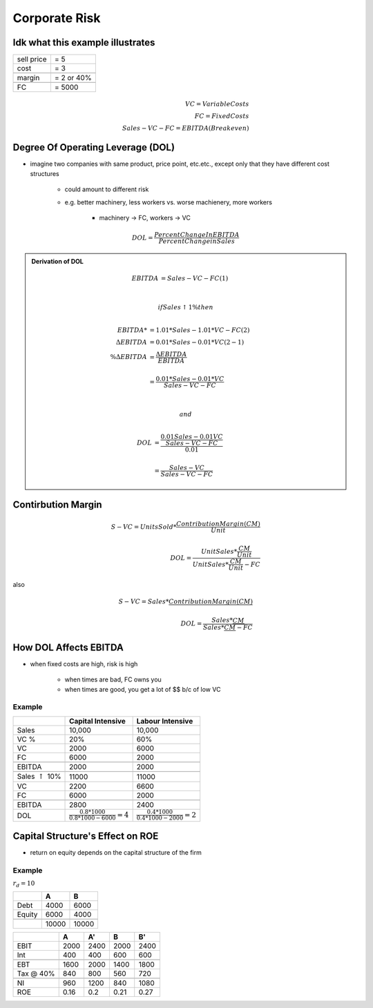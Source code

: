 Corporate Risk
==============


Idk what this example illustrates
----------------------------------

==========  ==========
sell price  = 5
cost        = 3
\           \
margin      = 2 or 40%
\           \
FC          = 5000
==========  ==========

.. math::

    VC = Variable Costs \\
    FC = Fixed Costs \\
    Sales - VC - FC = EBITDA (Breakeven)

Degree Of Operating Leverage (DOL)
----------------------------------


- imagine two companies with same product, price point, etc.etc., except only that they have different cost structures

    - could amount to different risk
    - e.g. better machinery, less workers vs. worse machienery, more workers

        - machinery -> FC, workers -> VC

.. math:: 

    DOL = \frac {Percent Change In EBITDA} {Percent Change in Sales}

.. admonition:: Derivation of DOL

    .. math::

        EBITDA &= Sales - VC - FC                           (1) \\
        \\

        if Sales \uparrow 1 \% then
        \\

        EBITDA*         &= 1.01 * Sales - 1.01 * VC - FC    (2) \\
        \Delta EBITDA   &= 0.01 * Sales - 0.01 * VC         (2 - 1) \\
        \% \Delta EBITDA &= \frac {\Delta EBITDA} {EBITDA} \\
        \\
                        &= \frac {0.01 * Sales - 0.01 * VC} {Sales - VC - FC}
        \\
        \\

        and 
        \\

        DOL &= \frac {\frac {0.01 Sales - 0.01 VC} {Sales - VC - FC}} {0.01} \\
        \\
            &= \frac {Sales - VC} {Sales - VC - FC}


Contirbution Margin
-------------------

.. math::

    S - VC = Units Sold * \frac {Contribution Margin (CM)} {Unit} \\
    \\
    DOL = \frac {Unit Sales * \frac {CM} {Unit}} {Unit Sales * \frac {CM} {Unit} - FC}

also 

.. math::

    S - VC = Sales * \frac {Contribution Margin (CM)} {$} \\
    \\
    DOL = \frac {Sales * \frac {CM} {$}} {Sales * \frac {CM} {$} - FC}


How DOL Affects EBITDA
----------------------

- when fixed costs are high, risk is high

    - when times are bad, FC owns you
    - when times are good, you get a lot of $$ b/c of low VC


Example
```````

=========================== =================================================   ================================================
\                           Capital Intensive                                   Labour Intensive
=========================== =================================================   ================================================
Sales                       10,000                                              10,000
VC %                        20%                                                 60%
VC                          2000                                                6000
FC                          6000                                                2000
\                           \                                                   \
EBITDA                      2000                                                2000
\                           \                                                   \
Sales :math:`\uparrow` 10%  11000                                               11000
VC                          2200                                                6600
FC                          6000                                                2000
\                           \                                                   \
EBITDA                      2800                                                2400
DOL                         :math:`\frac {0.8 * 1000} {0.8*1000-6000} = 4`      :math:`\frac {0.4 * 1000} {0.4*1000-2000} = 2`
=========================== =================================================   ================================================

Capital Structure's Effect on ROE
---------------------------------
- return on equity depends on the capital structure of the firm

Example
```````

:math:`r_d = 10%`

======= ======  ======
\       A       B 
======= ======  ======
Debt    4000    6000
Equity  6000    4000
\       \       \
\       10000   10000
======= ======  ======

=========   =====   =====   =====   =====
\           A       A'      B       B'
=========   =====   =====   =====   =====
EBIT        2000    2400    2000    2400
Int         400     400     600     600
\           \       \       \       \
EBT         1600    2000    1400    1800
Tax @ 40%   840     800     560     720
\           \       \       \       \
NI          960     1200    840     1080
---------   -----   -----   -----   -----
ROE         0.16    0.2     0.21    0.27
=========   =====   =====   =====   =====
